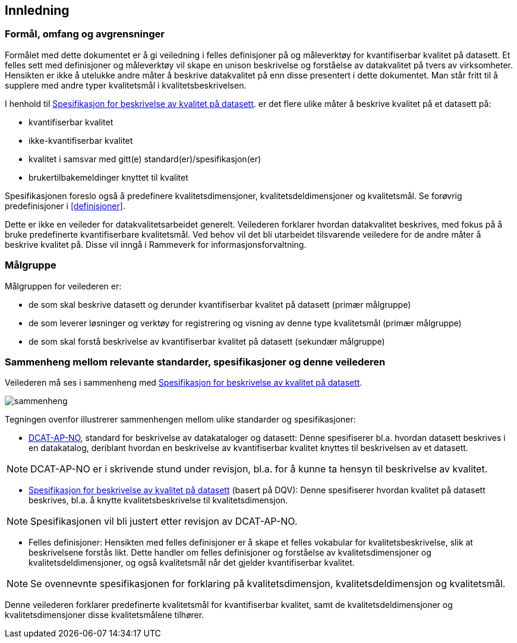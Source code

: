 
== Innledning

=== Formål, omfang og avgrensninger

Formålet med dette dokumentet er å gi veiledning i felles definisjoner på og måleverktøy for kvantifiserbar kvalitet på datasett. Et felles sett med definisjoner og måleverktøy vil skape en unison beskrivelse og forståelse av datakvalitet på tvers av virksomheter. Hensikten er ikke å utelukke andre måter å beskrive datakvalitet på enn disse presentert i dette dokumentet. Man står fritt til å supplere med andre typer kvalitetsmål i kvalitetsbeskrivelsen.

I henhold til https://doc.difi.no/data/kvalitet-pa-datasett/[Spesifikasjon for beskrivelse av kvalitet på datasett]. er det flere ulike måter å beskrive kvalitet på et datasett på:

* kvantifiserbar kvalitet
* ikke-kvantifiserbar kvalitet
* kvalitet i samsvar med gitt(e) standard(er)/spesifikasjon(er)
* brukertilbakemeldinger knyttet til kvalitet

Spesifikasjonen foreslo også å predefinere kvalitetsdimensjoner, kvalitetsdeldimensjoner og kvalitetsmål. Se forøvrig predefinisjoner i <<#definisjoner>>.

Dette er ikke en veileder for datakvalitetsarbeidet generelt. Veilederen forklarer hvordan datakvalitet beskrives, med fokus på å bruke predefinerte kvantifiserbare kvalitetsmål. Ved behov vil det bli utarbeidet tilsvarende veiledere for de andre måter å beskrive kvalitet på. Disse vil inngå i Rammeverk for informasjonsforvaltning.

=== Målgruppe

Målgruppen for veilederen er:

* de som skal beskrive datasett og derunder kvantifiserbar kvalitet på datasett (primær målgruppe)
* de som leverer løsninger og verktøy for registrering og visning av denne type kvalitetsmål (primær målgruppe)
* de som skal forstå beskrivelse av kvantifiserbar kvalitet på datasett (sekundær målgruppe)

=== Sammenheng mellom relevante standarder, spesifikasjoner og denne veilederen

Veilederen må ses i sammenheng med  https://doc.difi.no/data/kvalitet-pa-datasett/[Spesifikasjon for beskrivelse av kvalitet på datasett].

image::images/sammenheng.png[]

Tegningen ovenfor illustrerer sammenhengen mellom ulike standarder og spesifikasjoner:

* https://doc.difi.no/dcat-ap-no/[DCAT-AP-NO], standard for beskrivelse av datakataloger og datasett: Denne spesifiserer bl.a. hvordan datasett beskrives i en datakatalog, deriblant hvordan en beskrivelse av kvantifiserbar kvalitet knyttes til beskrivelsen av et datasett.

NOTE: DCAT-AP-NO er i skrivende stund under revisjon, bl.a. for å kunne ta hensyn til beskrivelse av kvalitet.

* https://doc.difi.no/data/kvalitet-pa-datasett/[Spesifikasjon for beskrivelse av kvalitet på datasett] (basert på DQV): Denne spesifiserer hvordan kvalitet på datasett beskrives, bl.a. å knytte kvalitetsbeskrivelse til kvalitetsdimensjon.

NOTE: Spesifikasjonen vil bli justert etter revisjon av DCAT-AP-NO.

* Felles definisjoner: Hensikten med felles definisjoner er å skape et felles vokabular for kvalitetsbeskrivelse, slik at beskrivelsene forstås likt. Dette handler om felles definisjoner og forståelse av kvalitetsdimensjoner og kvalitetsdeldimensjoner, og også kvalitetsmål når det gjelder kvantifiserbar kvalitet.

NOTE: Se ovennevnte spesifikasjonen for forklaring på kvalitetsdimensjon, kvalitetsdeldimensjon og kvalitetsmål.

Denne veilederen forklarer predefinerte kvalitetsmål for kvantifiserbar kvalitet, samt de kvalitetsdeldimensjoner og kvalitetsdimensjoner disse kvalitetsmålene tilhører.
